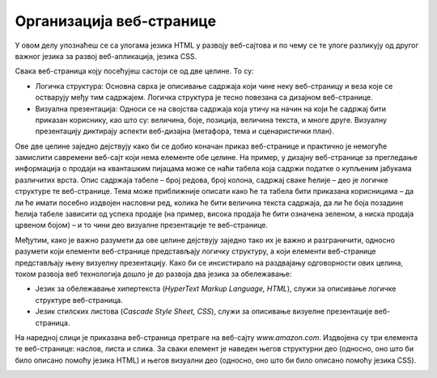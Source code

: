 Организација веб-странице
=========================

У овом делу упознаћеш се са улогама језика HTML у развоју веб-сајтова и по чему се те улоге разликују од другог важног језика за развој веб-апликација, језика CSS.

Свака веб-страница коју посећујеш састоји се од две целине. То су: 

- Логичка структура: Основна сврха је описивање садржаја који чине неку веб-страницу и веза које се остварују међу тим садржајем. Логичка структура је тесно повезана са дизајном веб-странице.
- Визуална презентација: Односи се на својства садржаја која утичу на начин на који ће садржај бити приказан кориснику, као што су: величина, боје, позиција, величина текста, и многе друге. Визуалну презентацију диктирају аспекти веб-дизајна (метафора, тема и сценаристички план).

Ове две целине заједно дејствују како би се добио коначан приказ веб-странице и практично је немогуће замислити савремени веб-сајт који нема елементе обе целине. На пример, у дизајну веб-странице за прегледање информација о продаји на кванташким пијацама може се наћи табела која садржи податке о купљеним јабукама различитих врста. Опис садржаја табеле – број редова, број колона, садржај сваке ћелије – део је логичке структуре те веб-странице. Тема може приближније описати како ће та табела бити приказана корисницима – да ли ће имати посебно издвојен насловни ред, колика ће бити величина текста садржаја, да ли ће боја позадине ћелија табеле зависити од успеха продаје (на пример, висока продаја ће бити означена зеленом, а ниска продаја црвеном бојом) – и то чини део визуалне презентације те веб-странице.

Међутим, како је важно разумети да ове целине дејствују заједно тако их је важно и разграничити, односно разумети који елементи веб-странице представљају логичку структуру, а који елементи веб-странице представљају њену визуелну презентацију. Како би се инсистирало на раздвајању одговорности ових целина, током развоја веб технологија дошло је до развоја два језика за обележавање:

- Језик за обележавање хипертекста (*HyperText Markup Language, HTML*), служи за описивање логичке структуре веб-страница.
- Језик стилских листова (*Cascade Style Sheet, CSS*), служи за описивање визуелне презентације веб-страница.

.. learnmorenote:: Занимљивост:

    HTML и CSS сматрамо језицима за обележавање (*markup language*) уместо програмским језицима (*programming language*) због разлике у њиховим наменама. У програмске језике убрајамо језике чији су елементи довољно општи да омогућавају развој разноврсних апликација. Са друге стране, језици за обележавање су осмишљени за врло специфичну употребу у контексту развоја веб-апликација – они обогаћују текст како би вршили функцију за коју су намењени.

На наредној слици је приказана веб-страница претраге на веб-сајту *www.amazon.com*. Издвојена су три елемента те веб-странице: наслов, листа и слика. За сваки елемент је наведен његов структурни део (односно, оно што би било описано помоћу језика HTML) и његов визуални део (односно, оно што би било описано помоћу језика CSS).

.. image:: ../../_images/slika_52a.jpg
    :width: 780
    :align: center